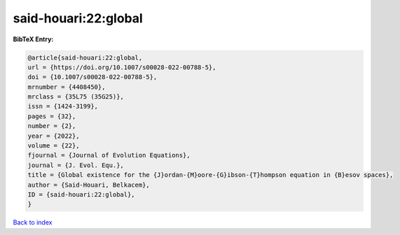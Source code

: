 said-houari:22:global
=====================

.. :cite:t:`said-houari:22:global`

.. bibliography:: ../../All.bib

**BibTeX Entry:**

.. code-block:: bibtex

   @article{said-houari:22:global,
   url = {https://doi.org/10.1007/s00028-022-00788-5},
   doi = {10.1007/s00028-022-00788-5},
   mrnumber = {4408450},
   mrclass = {35L75 (35G25)},
   issn = {1424-3199},
   pages = {32},
   number = {2},
   year = {2022},
   volume = {22},
   fjournal = {Journal of Evolution Equations},
   journal = {J. Evol. Equ.},
   title = {Global existence for the {J}ordan-{M}oore-{G}ibson-{T}hompson equation in {B}esov spaces},
   author = {Said-Houari, Belkacem},
   ID = {said-houari:22:global},
   }

`Back to index <../index>`_
